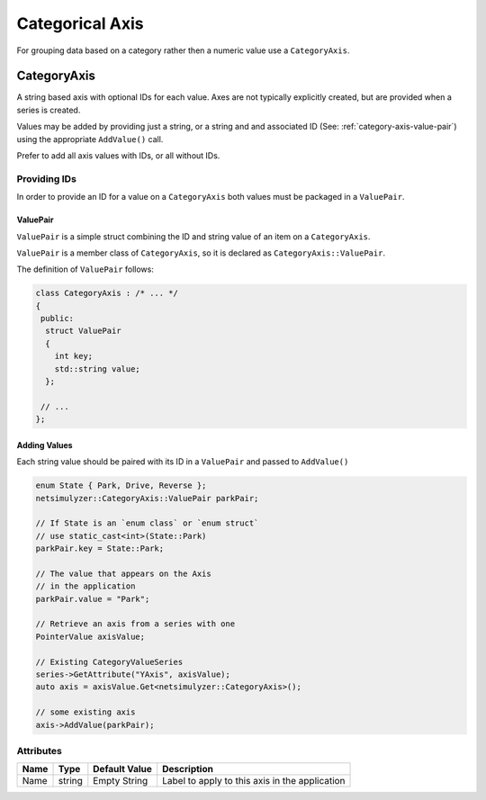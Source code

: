 Categorical Axis
================

For grouping data based on a category rather then a numeric value use
a ``CategoryAxis``.

.. _category-axis:

CategoryAxis
------------

A string based axis with optional IDs for each value. Axes are
not typically explicitly created, but are provided when a series
is created.

Values may be added by providing just a string, or a string and and associated ID
(See: :ref:`category-axis-value-pair`) using the appropriate ``AddValue()`` call.

Prefer to add all axis values with IDs, or all without IDs.


Providing IDs
^^^^^^^^^^^^^

In order to provide an ID for a value on a ``CategoryAxis``
both values must be packaged in a ``ValuePair``.

.. _category-axis-value-pair:

ValuePair
+++++++++

``ValuePair`` is a simple struct combining the ID and string value of
an item on a ``CategoryAxis``.

``ValuePair`` is a member class of ``CategoryAxis``,
so it is declared as ``CategoryAxis::ValuePair``.

The definition of ``ValuePair`` follows:

.. code-block:: C++

  class CategoryAxis : /* ... */
  {
   public:
    struct ValuePair
    {
      int key;
      std::string value;
    };

   // ...
  };


Adding Values
+++++++++++++

Each string value should be paired with its ID in a ``ValuePair`` and passed to
``AddValue()``

.. code-block:: C++

  enum State { Park, Drive, Reverse };
  netsimulyzer::CategoryAxis::ValuePair parkPair;

  // If State is an `enum class` or `enum struct`
  // use static_cast<int>(State::Park)
  parkPair.key = State::Park;

  // The value that appears on the Axis
  // in the application
  parkPair.value = "Park";

  // Retrieve an axis from a series with one
  PointerValue axisValue;

  // Existing CategoryValueSeries
  series->GetAttribute("YAxis", axisValue);
  auto axis = axisValue.Get<netsimulyzer::CategoryAxis>();

  // some existing axis
  axis->AddValue(parkPair);



Attributes
^^^^^^^^^^

+------+--------+----------------+------------------------------------------------+
| Name | Type   | Default Value  | Description                                    |
+======+========+================+================================================+
| Name | string | Empty String   | Label to apply to this axis in the application |
+------+--------+----------------+------------------------------------------------+
